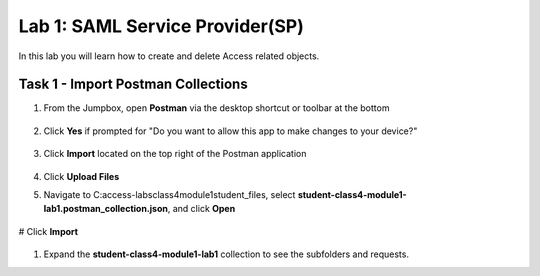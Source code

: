 Lab 1: SAML Service Provider(SP)
=====================================

In this lab you will learn how to create and delete Access related objects.

Task 1 - Import Postman Collections
-----------------------------------------------------------------------

#. From the Jumpbox, open **Postman** via the desktop shortcut or toolbar at the bottom

    |image001|

#. Click **Yes** if prompted for "Do you want to allow this app to make changes to your device?"

    |image002|

#. Click **Import** located on the top right of the Postman application

    |image003|

#.  Click **Upload Files** 

    |image004|

#. Navigate to C:\access-labs\class4\module1\student_files, select **student-class4-module1-lab1.postman_collection.json**, and click **Open**

    |image005|

#  Click **Import**

    |image006|

#. Expand the **student-class4-module1-lab1** collection to see the subfolders and requests.

   |image007|





.. |image001| image:: media/lab01/001.png
.. |image002| image:: media/lab01/002.png
.. |image003| image:: media/lab01/003.png
.. |image004| image:: media/lab01/004.png
.. |image005| image:: media/lab01/005.png
.. |image006| image:: media/lab01/006.png
.. |image007| image:: media/lab01/007.png